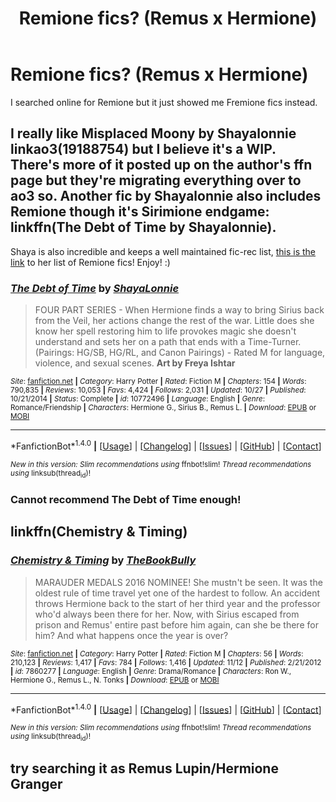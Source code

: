 #+TITLE: Remione fics? (Remus x Hermione)

* Remione fics? (Remus x Hermione)
:PROPERTIES:
:Author: sharkheadgirl
:Score: 7
:DateUnix: 1480936538.0
:DateShort: 2016-Dec-05
:FlairText: Request
:END:
I searched online for Remione but it just showed me Fremione fics instead.


** I really like Misplaced Moony by Shayalonnie linkao3(19188754) but I believe it's a WIP. There's more of it posted up on the author's ffn page but they're migrating everything over to ao3 so. Another fic by Shayalonnie also includes Remione though it's Sirimione endgame: linkffn(The Debt of Time by Shayalonnie).

Shaya is also incredible and keeps a well maintained fic-rec list, [[http://shayalonnie.weebly.com/remione.html][this is the link]] to her list of Remione fics! Enjoy! :)
:PROPERTIES:
:Author: knittingyogi
:Score: 6
:DateUnix: 1480948875.0
:DateShort: 2016-Dec-05
:END:

*** [[http://www.fanfiction.net/s/10772496/1/][*/The Debt of Time/*]] by [[https://www.fanfiction.net/u/5869599/ShayaLonnie][/ShayaLonnie/]]

#+begin_quote
  FOUR PART SERIES - When Hermione finds a way to bring Sirius back from the Veil, her actions change the rest of the war. Little does she know her spell restoring him to life provokes magic she doesn't understand and sets her on a path that ends with a Time-Turner. (Pairings: HG/SB, HG/RL, and Canon Pairings) - Rated M for language, violence, and sexual scenes. *Art by Freya Ishtar*
#+end_quote

^{/Site/: [[http://www.fanfiction.net/][fanfiction.net]] *|* /Category/: Harry Potter *|* /Rated/: Fiction M *|* /Chapters/: 154 *|* /Words/: 790,835 *|* /Reviews/: 10,053 *|* /Favs/: 4,424 *|* /Follows/: 2,031 *|* /Updated/: 10/27 *|* /Published/: 10/21/2014 *|* /Status/: Complete *|* /id/: 10772496 *|* /Language/: English *|* /Genre/: Romance/Friendship *|* /Characters/: Hermione G., Sirius B., Remus L. *|* /Download/: [[http://www.ff2ebook.com/old/ffn-bot/index.php?id=10772496&source=ff&filetype=epub][EPUB]] or [[http://www.ff2ebook.com/old/ffn-bot/index.php?id=10772496&source=ff&filetype=mobi][MOBI]]}

--------------

*FanfictionBot*^{1.4.0} *|* [[[https://github.com/tusing/reddit-ffn-bot/wiki/Usage][Usage]]] | [[[https://github.com/tusing/reddit-ffn-bot/wiki/Changelog][Changelog]]] | [[[https://github.com/tusing/reddit-ffn-bot/issues/][Issues]]] | [[[https://github.com/tusing/reddit-ffn-bot/][GitHub]]] | [[[https://www.reddit.com/message/compose?to=tusing][Contact]]]

^{/New in this version: Slim recommendations using/ ffnbot!slim! /Thread recommendations using/ linksub(thread_id)!}
:PROPERTIES:
:Author: FanfictionBot
:Score: 3
:DateUnix: 1480953640.0
:DateShort: 2016-Dec-05
:END:


*** Cannot recommend The Debt of Time enough!
:PROPERTIES:
:Score: 3
:DateUnix: 1480956310.0
:DateShort: 2016-Dec-05
:END:


** linkffn(Chemistry & Timing)
:PROPERTIES:
:Author: midasgoldentouch
:Score: 1
:DateUnix: 1480952096.0
:DateShort: 2016-Dec-05
:END:

*** [[http://www.fanfiction.net/s/7860277/1/][*/Chemistry & Timing/*]] by [[https://www.fanfiction.net/u/2686571/TheBookBully][/TheBookBully/]]

#+begin_quote
  MARAUDER MEDALS 2016 NOMINEE! She mustn't be seen. It was the oldest rule of time travel yet one of the hardest to follow. An accident throws Hermione back to the start of her third year and the professor who'd always been there for her. Now, with Sirius escaped from prison and Remus' entire past before him again, can she be there for him? And what happens once the year is over?
#+end_quote

^{/Site/: [[http://www.fanfiction.net/][fanfiction.net]] *|* /Category/: Harry Potter *|* /Rated/: Fiction M *|* /Chapters/: 56 *|* /Words/: 210,123 *|* /Reviews/: 1,417 *|* /Favs/: 784 *|* /Follows/: 1,416 *|* /Updated/: 11/12 *|* /Published/: 2/21/2012 *|* /id/: 7860277 *|* /Language/: English *|* /Genre/: Drama/Romance *|* /Characters/: Ron W., Hermione G., Remus L., N. Tonks *|* /Download/: [[http://www.ff2ebook.com/old/ffn-bot/index.php?id=7860277&source=ff&filetype=epub][EPUB]] or [[http://www.ff2ebook.com/old/ffn-bot/index.php?id=7860277&source=ff&filetype=mobi][MOBI]]}

--------------

*FanfictionBot*^{1.4.0} *|* [[[https://github.com/tusing/reddit-ffn-bot/wiki/Usage][Usage]]] | [[[https://github.com/tusing/reddit-ffn-bot/wiki/Changelog][Changelog]]] | [[[https://github.com/tusing/reddit-ffn-bot/issues/][Issues]]] | [[[https://github.com/tusing/reddit-ffn-bot/][GitHub]]] | [[[https://www.reddit.com/message/compose?to=tusing][Contact]]]

^{/New in this version: Slim recommendations using/ ffnbot!slim! /Thread recommendations using/ linksub(thread_id)!}
:PROPERTIES:
:Author: FanfictionBot
:Score: 2
:DateUnix: 1480952135.0
:DateShort: 2016-Dec-05
:END:


** try searching it as Remus Lupin/Hermione Granger
:PROPERTIES:
:Author: cavelioness
:Score: 0
:DateUnix: 1480941030.0
:DateShort: 2016-Dec-05
:END:
